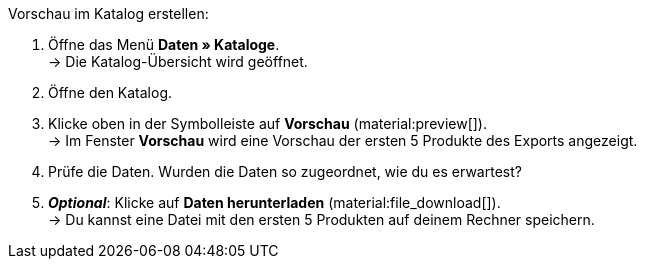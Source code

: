 [.instruction]
Vorschau im Katalog erstellen:

. Öffne das Menü *Daten » Kataloge*. +
→ Die Katalog-Übersicht wird geöffnet.
. Öffne den Katalog.
. Klicke oben in der Symbolleiste auf *Vorschau* (material:preview[]). +
→ Im Fenster *Vorschau* wird eine Vorschau der ersten 5 Produkte des Exports angezeigt.
. Prüfe die Daten. Wurden die Daten so zugeordnet, wie du es erwartest?
. *_Optional_*: Klicke auf *Daten herunterladen* (material:file_download[]). +
→ Du kannst eine Datei mit den ersten 5 Produkten auf deinem Rechner speichern.

